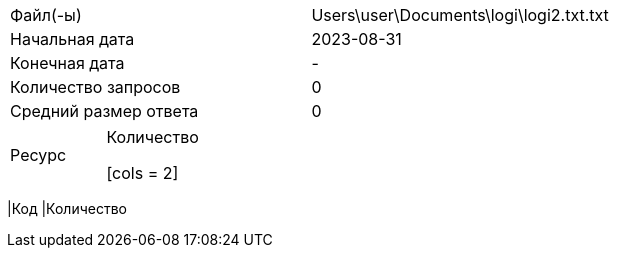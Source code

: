 [cols = 2]
|===
|Файл(-ы)
| Users\user\Documents\logi\logi2.txt.txt 

|Начальная дата
|2023-08-31

|Конечная дата
|-

|Количество запросов
|0

|Средний размер ответа
|0
|===

[cols = 2]
|===
|Ресурс
|Количество


[cols = 2]
|===
|Код
|Количество

